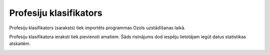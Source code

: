 .. 128 Profesiju klasifikators*************************** 
Profesiju klasifikators (saraksts) tiek importēts programmas Ozols
uzstādīšanas laikā.



|images_ozols/25613.png|



Profesiju klasifikatora ieraksti tiek pievienoti amatiem. Šāds
risinājums dod iespēju lietotājam iegūt datus statistikas atskaitēm.



|images_ozols/25614.png|

.. |images_ozols/25613.png| image:: images_ozols/25613.png
    :scale: 100%

.. |images_ozols/25614.png| image:: images_ozols/25614.png
    :scale: 100%

 